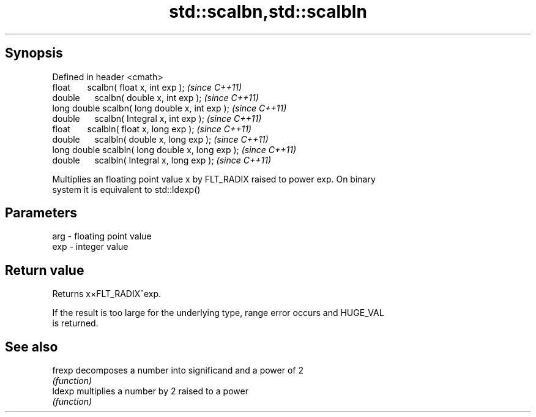 .TH std::scalbn,std::scalbln 3 "Apr 19 2014" "1.0.0" "C++ Standard Libary"
.SH Synopsis
   Defined in header <cmath>
   float       scalbn( float x, int exp );          \fI(since C++11)\fP
   double      scalbn( double x, int exp );         \fI(since C++11)\fP
   long double scalbn( long double x, int exp );    \fI(since C++11)\fP
   double      scalbn( Integral x, int exp );       \fI(since C++11)\fP
   float       scalbln( float x, long exp );        \fI(since C++11)\fP
   double      scalbln( double x, long exp );       \fI(since C++11)\fP
   long double scalbln( long double x, long exp );  \fI(since C++11)\fP
   double      scalbln( Integral x, long exp );     \fI(since C++11)\fP

   Multiplies an floating point value x by FLT_RADIX raised to power exp. On binary
   system it is equivalent to std::ldexp()

.SH Parameters

   arg - floating point value
   exp - integer value

.SH Return value

   Returns x×FLT_RADIX^exp.

   If the result is too large for the underlying type, range error occurs and HUGE_VAL
   is returned.

.SH See also

   frexp decomposes a number into significand and a power of 2
         \fI(function)\fP
   ldexp multiplies a number by 2 raised to a power
         \fI(function)\fP
